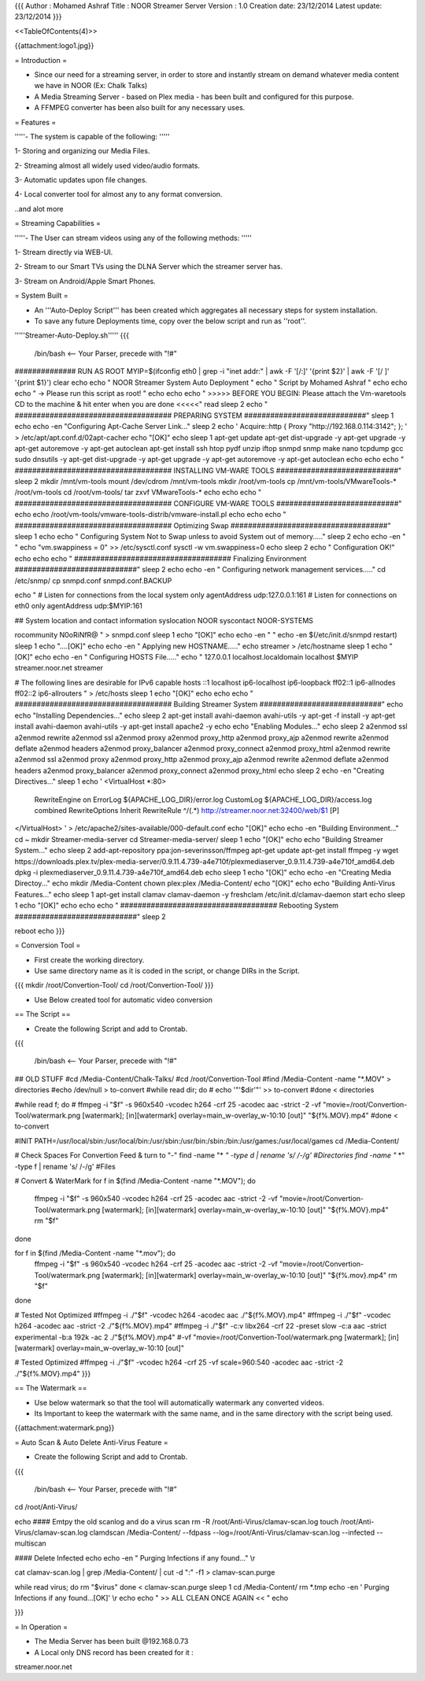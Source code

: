 {{{
Author       : Mohamed Ashraf
Title        : NOOR Streamer Server
Version      : 1.0
Creation date: 23/12/2014
Latest update: 23/12/2014
}}}

<<TableOfContents(4)>>


{{attachment:logo1.jpg}}




= Introduction =

- Since our need for a streaming server, in order to store and instantly stream on demand whatever media content we have in NOOR (Ex: Chalk Talks)

- A Media Streaming Server - based on Plex media - has been built and configured for this purpose.

- A FFMPEG converter has been also built for any necessary uses.

= Features =

'''''- The system is capable of the following: '''''

1- Storing and organizing our Media Files.

2- Streaming almost all widely used video/audio formats.

3- Automatic updates upon file changes.

4- Local converter tool for almost any to any format conversion.

..and alot more

= Streaming Capabilities =

'''''- The User can stream videos using any of the following methods: '''''

1- Stream directly via WEB-UI.

2- Stream to our Smart TVs using the DLNA Server which the streamer server has.

3- Stream on Android/Apple Smart Phones. 

= System Built =

- An '''Auto-Deploy Script''' has been created which aggregates all necessary steps for system installation.

- To save any future Deployments time, copy over the below script and run as ''root''.

'''''Streamer-Auto-Deploy.sh'''''
{{{

 /bin/bash   <-- Your Parser, precede with "!#"

############## RUN AS ROOT
MYIP=$(ifconfig eth0 | grep -i "inet addr:" | awk -F '[/:]' '{print $2}' | awk -F '[/ ]' '{print $1}')
clear
echo
echo "                                           NOOR Streamer System Auto Deployment  "
echo "                                                Script by Mohamed Ashraf "
echo
echo
echo " -> Please run this script as root! "
echo
echo
echo " >>>>> BEFORE YOU BEGIN: Please attach the Vm-waretools CD to the machine & hit enter when you are done <<<<<"
read
sleep 2
echo " #################################### PREPARING SYSTEM ############################"
sleep 1
echo
echo -en "Configuring Apt-Cache Server Link..."
sleep 2
echo '
Acquire::http { Proxy "http://192.168.0.114:3142"; };
' > /etc/apt/apt.conf.d/02apt-cacher
echo "[OK]"
echo
sleep 1
apt-get update
apt-get dist-upgrade -y
apt-get upgrade -y
apt-get autoremove -y
apt-get autoclean
apt-get install ssh htop pydf unzip iftop snmpd snmp make nano tcpdump gcc sudo dnsutils -y
apt-get dist-upgrade -y
apt-get upgrade -y
apt-get autoremove -y
apt-get autoclean
echo
echo
echo " #################################### INSTALLING VM-WARE TOOLS ############################"
sleep 2
mkdir /mnt/vm-tools
mount /dev/cdrom /mnt/vm-tools
mkdir /root/vm-tools
cp /mnt/vm-tools/VMwareTools-* /root/vm-tools
cd /root/vm-tools/
tar zxvf VMwareTools-*
echo
echo
echo " #################################### CONFIGURE VM-WARE TOOLS ############################"
echo
echo
/root/vm-tools/vmware-tools-distrib/vmware-install.pl
echo
echo
echo " #################################### Optimizing Swap ####################################"
sleep 1
echo
echo " Configuring System Not to Swap unless to avoid System out of memory....."
sleep 2
echo
echo -en " "
echo "vm.swappiness = 0" >> /etc/sysctl.conf
sysctl -w vm.swappiness=0
echo
sleep 2
echo " Configuration OK!"
echo
echo
echo " #################################### Finalizing Environment  ############################"
sleep 2
echo
echo -en " Configuring network management services....."
cd /etc/snmp/
cp snmpd.conf snmpd.conf.BACKUP

echo "
#  Listen for connections from the local system only
agentAddress  udp:127.0.0.1:161
#  Listen for connections on eth0 only
agentAddress  udp:$MYIP:161

## System location and contact information
syslocation NOOR
syscontact NOOR-SYSTEMS

rocommunity N0oRiNfR@
" > snmpd.conf
sleep 1
echo "[OK]"
echo
echo -en " "
echo -en $(/etc/init.d/snmpd restart)
sleep 1
echo "....[OK]"
echo
echo -en " Applying new HOSTNAME....."
echo streamer > /etc/hostname
sleep 1
echo "[OK]"
echo
echo -en " Configuring HOSTS File....."
echo "
127.0.0.1       localhost.localdomain localhost
$MYIP           streamer.noor.net streamer

# The following lines are desirable for IPv6 capable hosts
::1     localhost ip6-localhost ip6-loopback
ff02::1 ip6-allnodes
ff02::2 ip6-allrouters
" > /etc/hosts
sleep 1
echo "[OK]"
echo
echo
echo " #################################### Building Streamer System ############################"
echo
echo "Installing Dependencies..."
echo
sleep 2
apt-get install avahi-daemon avahi-utils -y
apt-get -f install -y
apt-get install avahi-daemon avahi-utils -y
apt-get install apache2 -y
echo
echo "Enabling Modules..."
echo
sleep 2
a2enmod ssl
a2enmod rewrite
a2enmod ssl
a2enmod proxy
a2enmod proxy_http
a2enmod proxy_ajp
a2enmod rewrite
a2enmod deflate
a2enmod headers
a2enmod proxy_balancer
a2enmod proxy_connect
a2enmod proxy_html
a2enmod rewrite
a2enmod ssl
a2enmod proxy
a2enmod proxy_http
a2enmod proxy_ajp
a2enmod rewrite
a2enmod deflate
a2enmod headers
a2enmod proxy_balancer
a2enmod proxy_connect
a2enmod proxy_html
echo
sleep 2
echo -en "Creating Directives..."
sleep 1
echo '
<VirtualHost *:80>
        RewriteEngine on
        ErrorLog ${APACHE_LOG_DIR}/error.log
        CustomLog ${APACHE_LOG_DIR}/access.log combined
        RewriteOptions Inherit
        RewriteRule ^/(.*) http://streamer.noor.net:32400/web/$1 [P]
</VirtualHost> ' > /etc/apache2/sites-available/000-default.conf
echo "[OK]"
echo
echo -en "Building Environment..."
cd ~
mkdir Streamer-media-server
cd Streamer-media-server/
sleep 1
echo "[OK]"
echo
echo "Building Streamer System..."
echo
sleep 2
add-apt-repository ppa:jon-severinsson/ffmpeg
apt-get update
apt-get install ffmpeg -y
wget https://downloads.plex.tv/plex-media-server/0.9.11.4.739-a4e710f/plexmediaserver_0.9.11.4.739-a4e710f_amd64.deb
dpkg -i plexmediaserver_0.9.11.4.739-a4e710f_amd64.deb
echo
sleep 1
echo "[OK]"
echo
echo -en "Creating Media Directoy..."
echo
mkdir /Media-Content
chown plex:plex /Media-Content/
echo "[OK]"
echo
echo "Building Anti-Virus Features..."
echo
sleep 1
apt-get install clamav clamav-daemon -y
freshclam
/etc/init.d/clamav-daemon start
echo
sleep 1
echo "[OK]"
echo
echo
echo " #################################### Rebooting System  ############################"
sleep 2

reboot
echo
}}}

= Conversion Tool =

- First create the working directory.

- Use same directory name as it is coded in the script, or change DIRs in the Script.

{{{
mkdir /root/Convertion-Tool/
cd /root/Convertion-Tool/
}}}

- Use Below created tool for automatic video conversion

== The Script ==

- Create the following Script and add to Crontab.

{{{

 /bin/bash   <-- Your Parser, precede with "!#"

## OLD STUFF
#cd /Media-Content/Chalk-Talks/
#cd /root/Convertion-Tool
#find /Media-Content -name "*.MOV" > directories
#echo /dev/null > to-convert
#while read dir; do
#  echo '"'$dir'"' >> to-convert
#done < directories

#while read f; do
#  ffmpeg -i "$f" -s 960x540 -vcodec h264 -crf 25 -acodec aac -strict -2 -vf "movie=/root/Convertion-Tool/watermark.png [watermark]; [in][watermark] overlay=main_w-overlay_w-10:10 [out]" "${f%.MOV}.mp4"
#done < to-convert





#INIT
PATH=/usr/local/sbin:/usr/local/bin:/usr/sbin:/usr/bin:/sbin:/bin:/usr/games:/usr/local/games
cd /Media-Content/

# Check Spaces For Convertion Feed & turn to "-"
find -name "* *" -type d | rename 's/ /-/g'    #Directories
find -name "* *" -type f | rename 's/ /-/g'    #Files

# Convert & WaterMark
for f in $(find /Media-Content -name "*.MOV"); do
   ffmpeg -i "$f" -s 960x540 -vcodec h264 -crf 25 -acodec aac -strict -2 -vf "movie=/root/Convertion-Tool/watermark.png [watermark]; [in][watermark] overlay=main_w-overlay_w-10:10 [out]" "${f%.MOV}.mp4"
   rm "$f"
done

for f in $(find /Media-Content -name "*.mov"); do
   ffmpeg -i "$f" -s 960x540 -vcodec h264 -crf 25 -acodec aac -strict -2 -vf "movie=/root/Convertion-Tool/watermark.png [watermark]; [in][watermark] overlay=main_w-overlay_w-10:10 [out]" "${f%.mov}.mp4"
   rm "$f"
done







# Tested Not Optimized
#ffmpeg -i ./"$f" -vcodec h264 -acodec aac ./"${f%.MOV}.mp4"
#ffmpeg -i ./"$f" -vcodec h264 -acodec aac -strict -2 ./"${f%.MOV}.mp4"
#ffmpeg -i ./"$f" -c:v libx264 -crf 22 -preset slow -c:a aac -strict experimental -b:a 192k -ac 2 ./"${f%.MOV}.mp4"
#-vf "movie=/root/Convertion-Tool/watermark.png [watermark]; [in][watermark] overlay=main_w-overlay_w-10:10 [out]"

# Tested Optimized
#ffmpeg -i ./"$f" -vcodec h264 -crf 25 -vf scale=960:540 -acodec aac -strict -2 ./"${f%.MOV}.mp4"
}}}

== The Watermark ==

- Use below watermark so that the tool will automatically watermark any converted videos.

- Its Important to keep the watermark with the same name, and in the same directory with the script being used.

{{attachment:watermark.png}}


= Auto Scan & Auto Delete Anti-Virus Feature =

- Create the following Script and add to Crontab.

{{{

 /bin/bash   <-- Your Parser, precede with "!#"

cd /root/Anti-Virus/

echo
#### Emtpy the old scanlog and do a virus scan
rm -R /root/Anti-Virus/clamav-scan.log
touch /root/Anti-Virus/clamav-scan.log
clamdscan /Media-Content/ --fdpass --log=/root/Anti-Virus/clamav-scan.log --infected --multiscan

#### Delete Infected
echo
echo -en " Purging Infections if any found..." \\r

cat clamav-scan.log | grep /Media-Content/ | cut -d ":" -f1 > clamav-scan.purge

while read virus; do
rm "$virus"
done < clamav-scan.purge
sleep 1
cd /Media-Content/
rm *.tmp
echo -en ' Purging Infections if any found...[OK]' \\r
echo
echo "     >> ALL CLEAN ONCE AGAIN << "
echo

}}}

= In Operation =

- The Media Server has been built @192.168.0.73

- A Local only DNS record has been created for it :
 
streamer.noor.net
